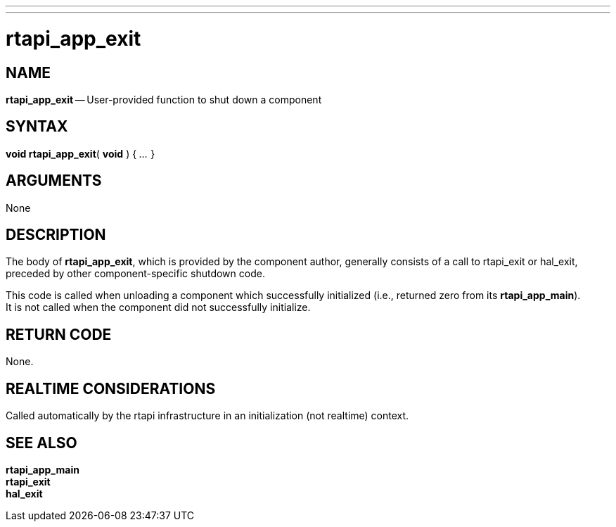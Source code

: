 ---
---
:skip-front-matter:

= rtapi_app_exit
:manmanual: HAL Components
:mansource: ../man/man3/rtapi_app_exit.asciidoc
:man version : 


== NAME

**rtapi_app_exit** -- User-provided function to shut down a component



== SYNTAX
**void rtapi_app_exit**( **void** ) { __...__ }


== ARGUMENTS
None



== DESCRIPTION
The body of **rtapi_app_exit**, which is provided by the component author,
generally consists of a call to rtapi_exit or hal_exit, preceded by other
component-specific shutdown code.

This code is called when unloading a component which successfully initialized
(i.e., returned zero from its **rtapi_app_main**).  +
It is not called when
the component did not successfully initialize.



== RETURN CODE
None.



== REALTIME CONSIDERATIONS
Called automatically by the rtapi infrastructure in an initialization (not
realtime) context.



== SEE ALSO
**rtapi_app_main** +
**rtapi_exit** +
**hal_exit**
